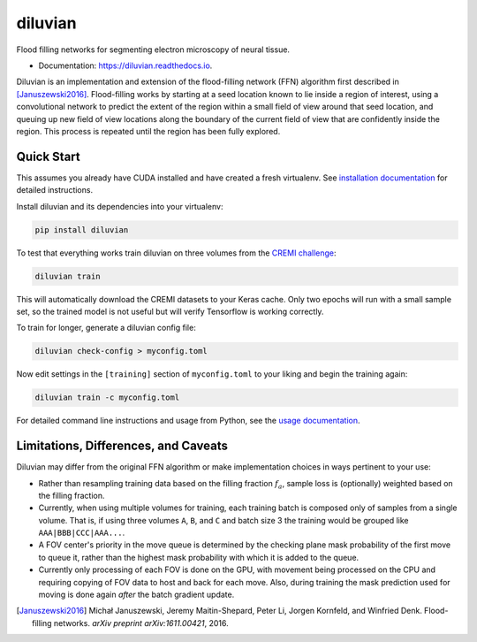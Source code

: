 ===============================
diluvian
===============================


.. image:: https://img.shields.io/pypi/v/diluvian.svg
        :target: https://pypi.python.org/pypi/diluvian
        :alt: PyPI Package Version

.. image:: https://img.shields.io/travis/aschampion/diluvian.svg
        :target: https://travis-ci.org/aschampion/diluvian
        :alt: Continuous Integration Status

.. image:: https://readthedocs.org/projects/diluvian/badge/?version=latest
        :target: https://diluvian.readthedocs.io/en/latest/?badge=latest
        :alt: Documentation Status

.. image:: https://img.shields.io/badge/License-MIT-blue.svg
        :target: https://opensource.org/licenses/MIT
        :alt: License: MIT


Flood filling networks for segmenting electron microscopy of neural tissue.

* Documentation: https://diluvian.readthedocs.io.

Diluvian is an implementation and extension of the flood-filling network (FFN)
algorithm first described in [Januszewski2016]_. Flood-filling works by
starting at a seed location known to lie inside a region of interest, using a
convolutional network to predict the extent of the region within a small
field of view around that seed location, and queuing up new field of view
locations along the boundary of the current field of view that are confidently
inside the region. This process is repeated until the region has been fully
explored.


Quick Start
-----------

This assumes you already have CUDA installed and have created a fresh
virtualenv. See `installation documentation <https://diluvian.readthedocs.io/page/installation.html>`_
for detailed instructions.

Install diluvian and its dependencies into your virtualenv:

.. code-block:: console

   pip install diluvian

To test that everything works train diluvian on three volumes from the
`CREMI challenge <https://cremi.org>`_:

.. code-block:: console

   diluvian train

This will automatically download the CREMI datasets to your Keras cache. Only
two epochs will run with a small sample set, so the trained model is not useful
but will verify Tensorflow is working correctly.

To train for longer, generate a diluvian config file:

.. code-block:: console

   diluvian check-config > myconfig.toml

Now edit settings in the ``[training]`` section of ``myconfig.toml`` to your
liking and begin the training again:

.. code-block:: console

   diluvian train -c myconfig.toml

For detailed command line instructions and usage from Python, see the
`usage documentation <https://diluvian.readthedocs.io/page/usage.html>`_.


Limitations, Differences, and Caveats
-------------------------------------

Diluvian may differ from the original FFN algorithm or make implementation
choices in ways pertinent to your use:

* Rather than resampling training data based on the filling fraction
  :math:`f_a`, sample loss is (optionally) weighted based on the filling
  fraction.
* Currently, when using multiple volumes for training, each training batch is
  composed only of samples from a single volume. That is, if using three
  volumes ``A``, ``B``,  and ``C`` and batch size 3 the training would be
  grouped like ``AAA|BBB|CCC|AAA...``.
* A FOV center's priority in the move queue is determined by the checking
  plane mask probability of the first move to queue it, rather than the
  highest mask probability with which it is added to the queue.
* Currently only processing of each FOV is done on the GPU, with movement
  being processed on the CPU and requiring copying of FOV data to host and
  back for each move. Also, during training the mask prediction used for
  moving is done again *after* the batch gradient update.

.. [Januszewski2016]
   Michał Januszewski, Jeremy Maitin-Shepard, Peter Li, Jorgen Kornfeld,
   and Winfried Denk.
   Flood-filling networks. *arXiv preprint*
   *arXiv:1611.00421*, 2016.
